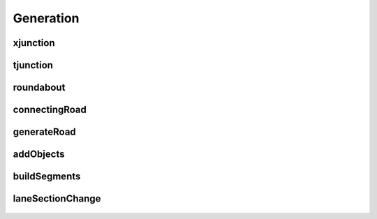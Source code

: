 Generation
==========

xjunction
---------

   .. automodule:: xjunction
      :members:
      :undoc-members:
      :show-inheritance:

tjunction
---------

   .. automodule:: tjunction
      :members:
      :undoc-members:
      :show-inheritance:

roundabout
----------

   .. automodule:: roundabout
      :members:
      :undoc-members:
      :show-inheritance:

connectingRoad
--------------

   .. automodule:: connectingRoad
      :members:
      :undoc-members:
      :show-inheritance:

generateRoad
------------

   .. automodule:: generateRoad
      :members:
      :undoc-members:
      :show-inheritance:

addObjects
----------

   .. automodule:: addObjects
      :members:
      :undoc-members:
      :show-inheritance:

buildSegments
-------------

   .. automodule:: buildSegments
      :members:
      :undoc-members:
      :show-inheritance:

laneSectionChange
-----------------

   .. automodule:: laneSectionChange
      :members:
      :undoc-members:
      :show-inheritance: